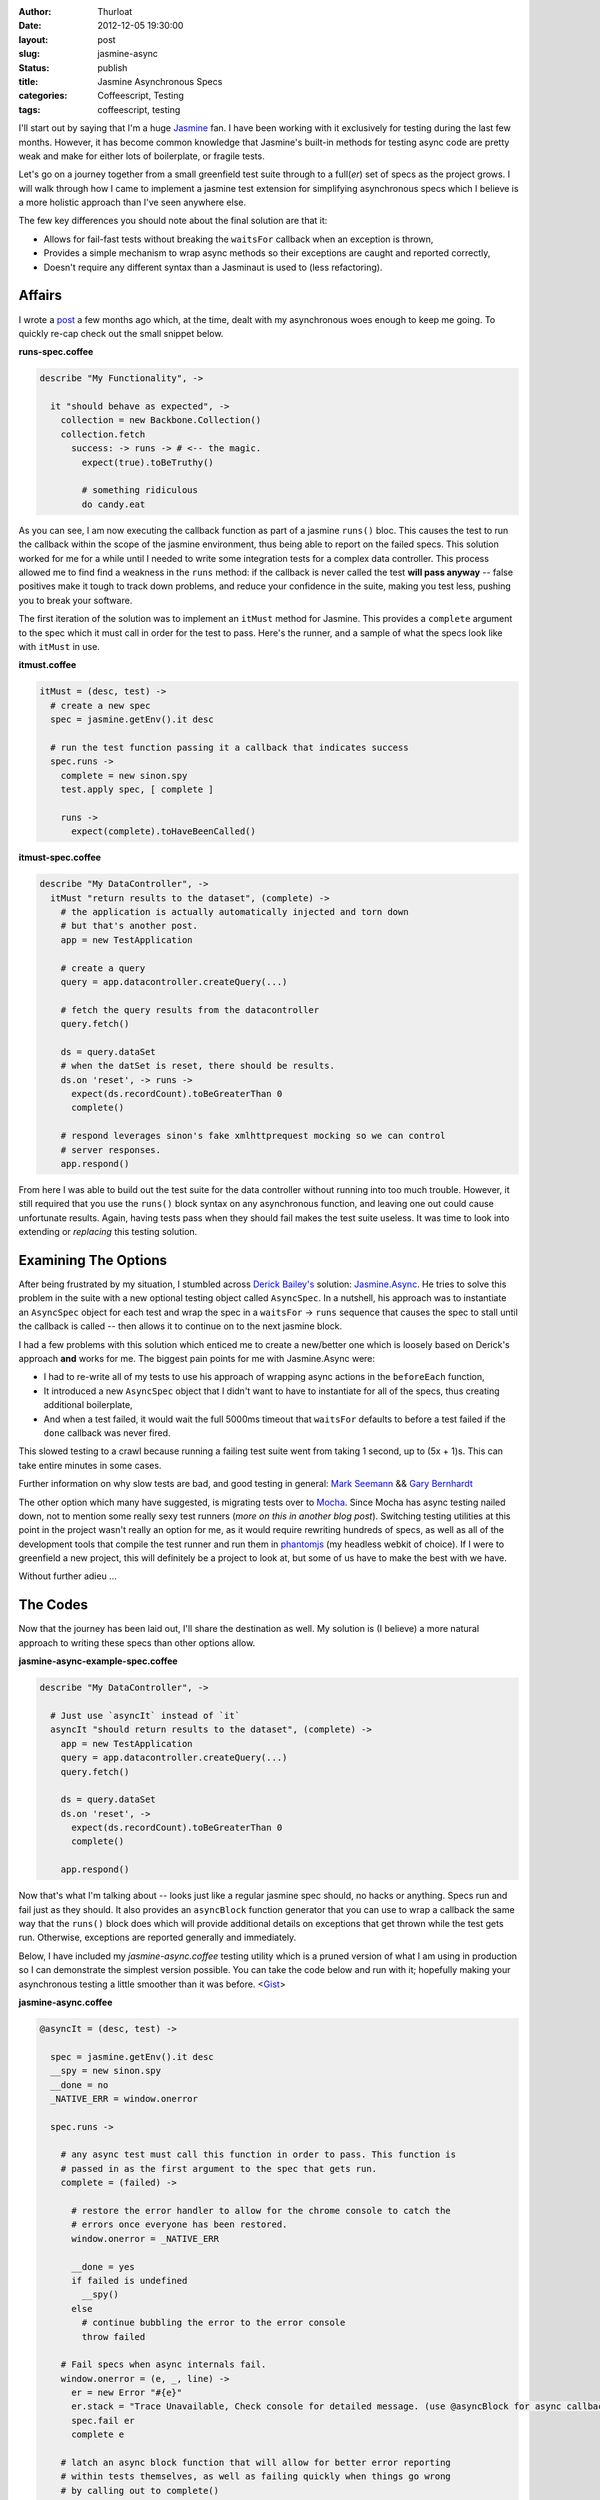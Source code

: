 :author: Thurloat
:date: 2012-12-05 19:30:00
:layout: post
:slug: jasmine-async
:status: publish 
:title: Jasmine Asynchronous Specs
:categories: Coffeescript, Testing
:tags: coffeescript, testing

I'll start out by saying that I'm a huge `Jasmine`_ fan. I have been 
working with it exclusively for testing during the last few months. However, 
it has become common knowledge that Jasmine's built-in methods for testing async 
code are pretty weak and make for either lots of boilerplate, or fragile tests.

Let's go on a journey together from a small greenfield test suite through to
a full(*er*) set of specs as the project grows. I will walk through how I came 
to implement a jasmine test extension for simplifying asynchronous specs 
which I believe is a more holistic approach than I've seen anywhere else. 

The few key differences you should note about the final solution are that it:

- Allows for fail-fast tests without breaking the ``waitsFor`` callback when an
  exception is thrown,
- Provides a simple mechanism to wrap async methods so their exceptions are
  caught and reported correctly,
- Doesn't require any different syntax than a Jasminaut is used to (less
  refactoring).

Affairs
=======

I wrote a `post`_ a few months ago which, at the time, dealt with my 
asynchronous woes enough to keep me going. To quickly re-cap check out the 
small snippet below.

**runs-spec.coffee**

.. code-block:: coffeescript

  describe "My Functionality", ->

    it "should behave as expected", ->
      collection = new Backbone.Collection()
      collection.fetch
        success: -> runs -> # <-- the magic.
          expect(true).toBeTruthy()
          
          # something ridiculous
          do candy.eat

  
As you can see, I am now executing the callback function as part of a jasmine
``runs()`` bloc. This causes the test to run the callback within the
scope of the jasmine environment, thus being able to report on the failed
specs. This solution worked for me for a while until I needed to write some
integration tests for a complex data controller. This process allowed me to find
find a weakness in the ``runs`` method: if the callback is never called the 
test **will pass anyway** -- false positives make it tough to track down 
problems, and reduce your confidence in the suite, making you test less, 
pushing you to break your software.

The first iteration of the solution was to implement an ``itMust`` method for
Jasmine. This provides a ``complete`` argument to the spec which it must call in
order for the test to pass. Here's the runner, and a sample of what the specs 
look like with ``itMust`` in use.

**itmust.coffee**

.. code-block:: coffeescript

  itMust = (desc, test) ->
    # create a new spec
    spec = jasmine.getEnv().it desc

    # run the test function passing it a callback that indicates success
    spec.runs ->
      complete = new sinon.spy
      test.apply spec, [ complete ]

      runs ->
        expect(complete).toHaveBeenCalled()

**itmust-spec.coffee**

.. code-block:: coffeescript

  describe "My DataController", ->
    itMust "return results to the dataset", (complete) ->
      # the application is actually automatically injected and torn down
      # but that's another post.
      app = new TestApplication

      # create a query
      query = app.datacontroller.createQuery(...)

      # fetch the query results from the datacontroller
      query.fetch()

      ds = query.dataSet
      # when the datSet is reset, there should be results.
      ds.on 'reset', -> runs ->
        expect(ds.recordCount).toBeGreaterThan 0
        complete()
      
      # respond leverages sinon's fake xmlhttprequest mocking so we can control
      # server responses.
      app.respond()


From here I was able to build out the test suite for the data controller without
running into too much trouble. However, it still required that you use the
``runs()`` block syntax on any asynchronous function, and leaving one out could
cause unfortunate results. Again, having tests pass when they should fail makes
the test suite useless. It was time to look into extending or *replacing* this
testing solution.

Examining The Options
=====================

After being frustrated by my situation, I stumbled across `Derick Bailey's`_ 
solution: `Jasmine.Async`_. He tries to solve this problem in the suite with a
new optional testing object called ``AsyncSpec``. In a nutshell, his approach
was to instantiate an ``AsyncSpec`` object for each test and wrap the spec in 
a ``waitsFor`` -> ``runs`` sequence that causes the spec to stall until the 
callback is called -- then allows it to continue on to the next jasmine block.

I had a few problems with this solution which enticed me to create a new/better 
one which is loosely based on Derick's approach **and** works for me. The 
biggest pain points for me with Jasmine.Async were: 

- I had to re-write all of my tests to use his approach of wrapping async 
  actions in the ``beforeEach`` function,
- It introduced a new ``AsyncSpec`` object that I didn't want to have to 
  instantiate for all of the specs, thus creating additional boilerplate,
- And when a test failed, it would wait the full 5000ms timeout that 
  ``waitsFor`` defaults to before a test failed if the ``done`` callback was 
  never fired. 
  
This slowed testing to a crawl because running a failing test
suite went from taking 1 second, up to (5x + 1)s. This can take 
entire minutes in some cases. 

Further information on why slow tests are bad, and good testing in general: 
`Mark Seemann`_ && `Gary Bernhardt`_

The other option which many have suggested, is migrating tests over to
`Mocha`_. Since Mocha has async testing nailed down, not to mention some
really sexy test runners (*more on this in another blog post*). Switching testing
utilities at this point in the project wasn't really an option for me, as it
would require rewriting hundreds of specs, as well as all of the development
tools that compile the test runner and run them in `phantomjs`_ (my headless
webkit of choice). If I were to greenfield a new project, this will definitely be a
project to look at, but some of us have to make the best with we have.

Without further adieu ...

The Codes
=========

Now that the journey has been laid out, I'll share the destination as well. My
solution is (I believe) a more natural approach to writing these specs than
other options allow.

**jasmine-async-example-spec.coffee**

.. code-block:: coffeescript

  describe "My DataController", ->
    
    # Just use `asyncIt` instead of `it`
    asyncIt "should return results to the dataset", (complete) ->
      app = new TestApplication
      query = app.datacontroller.createQuery(...)
      query.fetch()

      ds = query.dataSet
      ds.on 'reset', ->
        expect(ds.recordCount).toBeGreaterThan 0
        complete()
      
      app.respond()

Now that's what I'm talking about -- looks just like a regular jasmine spec
should, no hacks or anything. Specs run and fail just as they should. It also
provides an ``asyncBlock`` function generator that you can use to wrap a callback
the same way that the ``runs()`` block does which will provide additional details
on exceptions that get thrown while the test gets run. Otherwise, exceptions
are reported generally and immediately.

Below, I have included my `jasmine-async.coffee` testing utility which is a
pruned version of what I am using in production so I can demonstrate the
simplest version possible. You can take the code below and run with it; hopefully 
making your asynchronous testing a little smoother than it was before. <`Gist`_>


**jasmine-async.coffee**

.. code-block:: coffeescript

  @asyncIt = (desc, test) ->

    spec = jasmine.getEnv().it desc
    __spy = new sinon.spy
    __done = no
    _NATIVE_ERR = window.onerror

    spec.runs ->
      
      # any async test must call this function in order to pass. This function is
      # passed in as the first argument to the spec that gets run.
      complete = (failed) ->

        # restore the error handler to allow for the chrome console to catch the
        # errors once everyone has been restored.
        window.onerror = _NATIVE_ERR
        
        __done = yes
        if failed is undefined
          __spy()
        else
          # continue bubbling the error to the error console
          throw failed

      # Fail specs when async internals fail.
      window.onerror = (e, _, line) ->
        er = new Error "#{e}" 
        er.stack = "Trace Unavailable, Check console for detailed message. (use @asyncBlock for async callbacks in tests)" 
        spec.fail er
        complete e
    
      # latch an async block function that will allow for better error reporting 
      # within tests themselves, as well as failing quickly when things go wrong
      # by calling out to complete()
      spec.asyncBlock = (f) ->
        ->
          try
            f.apply spec, arguments
          catch e
            spec.fail e
            complete e

      # start off the test suite, reduce test boilerplate by kicking off the
      # session loading before the test starts, and wrapping the insides in a
      # spec failer and reporter.
      try
        test.apply spec, [ complete, __app ]
      catch e
        spec.fail e
        complete e 
        
      # wait for done to be set to `yes` (happens when complete() is called.
      waitsFor -> __done

      # finally, make sure the test ended up calling the complete() function. It
      # times out after ~5 sec if none of the other error handling catches a
      # problem with the test.
      runs ->
        (expect __spy).toHaveBeenCalled "Async Complete() never called."

.. _`Jasmine`: http://pivotal.github.com/jasmine/
.. _`Derick Bailey's`: https://twitter.com/derickbailey
.. _`Jasmine.Async`: http://lostechies.com/derickbailey/2012/08/18/jasmine-async-making-asynchronous-testing-with-jasmine-suck-less/
.. _`Mocha`: http://visionmedia.github.com/mocha/
.. _`phantomjs`: http://phantomjs.org/ 
.. _`Gist`: https://gist.github.com/4199060 
.. _`Gary Bernhardt`: http://pyvideo.org/video/631/fast-test-slow-test
.. _`Mark Seemann`: http://blog.ploeh.dk/2012/05/24/TDDTestSuitesShouldRunIn10SecondsOrLess.aspx
.. _`post`: /2012/07/06/jasmine-swallowing-async-exceptions

